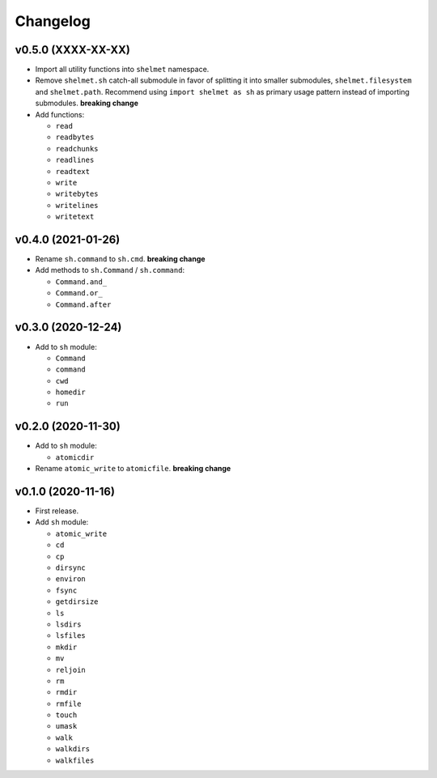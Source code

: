 Changelog
=========


v0.5.0 (XXXX-XX-XX)
-------------------

- Import all utility functions into ``shelmet`` namespace.
- Remove ``shelmet.sh`` catch-all submodule in favor of splitting it into smaller submodules, ``shelmet.filesystem`` and ``shelmet.path``. Recommend using ``import shelmet as sh`` as primary usage pattern instead of importing submodules.  **breaking change**
- Add functions:

  - ``read``
  - ``readbytes``
  - ``readchunks``
  - ``readlines``
  - ``readtext``
  - ``write``
  - ``writebytes``
  - ``writelines``
  - ``writetext``


v0.4.0 (2021-01-26)
-------------------

- Rename ``sh.command`` to ``sh.cmd``. **breaking change**
- Add methods to ``sh.Command`` / ``sh.command``:

  - ``Command.and_``
  - ``Command.or_``
  - ``Command.after``


v0.3.0 (2020-12-24)
-------------------

- Add to ``sh`` module:

  - ``Command``
  - ``command``
  - ``cwd``
  - ``homedir``
  - ``run``


v0.2.0 (2020-11-30)
-------------------

- Add to ``sh`` module:

  - ``atomicdir``

- Rename ``atomic_write`` to ``atomicfile``. **breaking change**


v0.1.0 (2020-11-16)
-------------------

- First release.
- Add ``sh`` module:

  - ``atomic_write``
  - ``cd``
  - ``cp``
  - ``dirsync``
  - ``environ``
  - ``fsync``
  - ``getdirsize``
  - ``ls``
  - ``lsdirs``
  - ``lsfiles``
  - ``mkdir``
  - ``mv``
  - ``reljoin``
  - ``rm``
  - ``rmdir``
  - ``rmfile``
  - ``touch``
  - ``umask``
  - ``walk``
  - ``walkdirs``
  - ``walkfiles``
